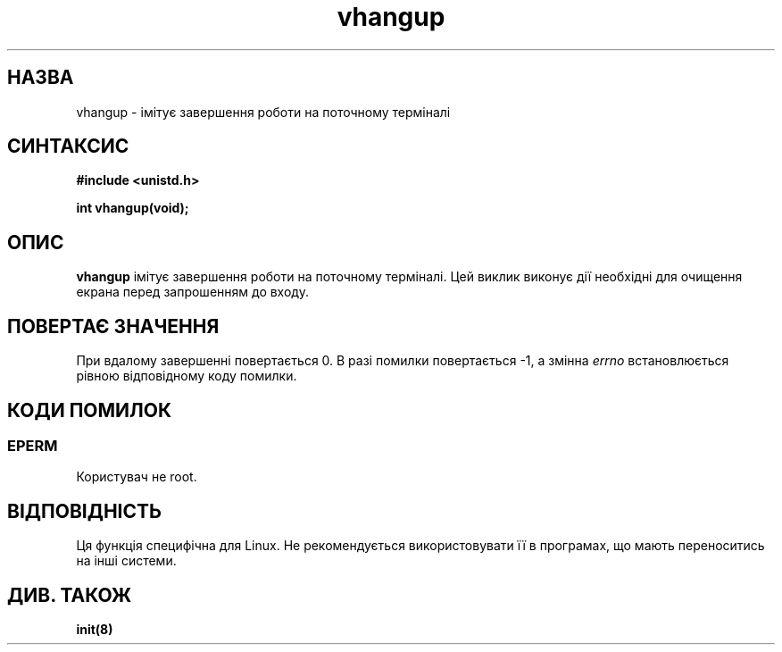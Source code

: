 ." © 2005-2007 DLOU, GNU FDL
." URL: <http://docs.linux.org.ua/index.php/Man_Contents>
." Supported by <docs@linux.org.ua>
."
." Permission is granted to copy, distribute and/or modify this document
." under the terms of the GNU Free Documentation License, Version 1.2
." or any later version published by the Free Software Foundation;
." with no Invariant Sections, no Front-Cover Texts, and no Back-Cover Texts.
." 
." A copy of the license is included  as a file called COPYING in the
." main directory of the man-pages-* source package.
."
." This manpage has been automatically generated by wiki2man.py
." This tool can be found at: <http://wiki2man.sourceforge.net>
." Please send any bug reports, improvements, comments, patches, etc. to
." E-mail: <wiki2man-develop@lists.sourceforge.net>.

.TH "vhangup" "2" "2007-10-27-16:31" "© 2005-2007 DLOU, GNU FDL" "2007-10-27-16:31"

." .\" Hey Emacs! This file is -*- nroff -*- source. 

." .\" 

." .\" Copyright 1993 Rickard E. Faith (faith@cs.unc.edu) 

." .\" 

." .\" Permission is granted to make and distribute verbatim copies of this 

." .\" manual provided the copyright notice and this permission notice are 

." .\" preserved on all copies. 

." .\" 

." .\" Permission is granted to copy and distribute modified versions of this 

." .\" manual under the conditions for verbatim copying, provided that the 

." .\" entire resulting derived work is distributed under the terms of a 

." .\" permission notice identical to this one 

." .\"  

." .\" Since the Linux kernel and libraries are constantly changing, this 

." .\" manual page may be incorrect or out-of-date.  The author(s) assume no 

." .\" responsibility for errors or omissions, or for damages resulting from 

." .\" the use of the information contained herein.  The author(s) may not 

." .\" have taken the same level of care in the production of this manual, 

." .\" which is licensed free of charge, as they might when working 

." .\" professionally. 

." .\"  

." .\" Formatted or processed versions of this manual, if unaccompanied by 

." .\" the source, must acknowledge the copyright and authors of this work. 

." .\" 

." .\" Translated by Yuriy Syrota <yuri@renome.rovno.ua> 

." .TH VHANGUP 2 "24 липня 1993" "Linux 0.99.11" "Посібник програміста Linux" 

.SH " НАЗВА "
.PP
vhangup \- імітує завершення роботи на поточному терміналі 

.SH " СИНТАКСИС "
.PP
\fB#include <unistd.h>\fR 
.br

\fBint vhangup(void);\fR 

.SH " ОПИС "
.PP
\fBvhangup\fR імітує завершення роботи на поточному терміналі. Цей виклик виконує дії необхідні для очищення екрана перед запрошенням до входу. 

.SH " ПОВЕРТАЄ ЗНАЧЕННЯ "
.PP
При вдалому завершенні повертається 0. В разі помилки повертається \-1, а змінна \fIerrno\fR встановлюється рівною відповідному коду помилки. 

.SH " КОДИ ПОМИЛОК "
.PP

.SS "EPERM"

.PP

Користувач не root. 

.SH " ВІДПОВІДНІСТЬ "
.PP
Ця функція специфічна для Linux. Не рекомендується використовувати її в програмах, що мають переноситись на інші системи. 

.SH " ДИВ. ТАКОЖ "
.PP
\fBinit(8)\fR

